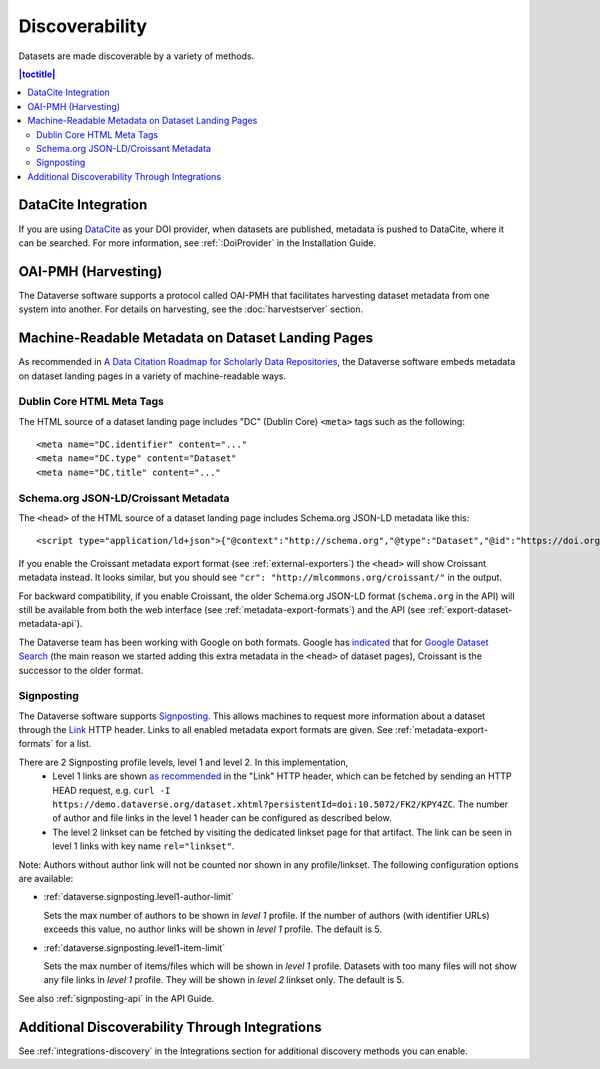 Discoverability
===============

Datasets are made discoverable by a variety of methods.

.. contents:: |toctitle|
  :local:

DataCite Integration
--------------------

If you are using `DataCite <https://datacite.org>`_ as your DOI provider, when datasets are published, metadata is pushed to DataCite, where it can be searched. For more information, see :ref:`:DoiProvider` in the Installation Guide.

OAI-PMH (Harvesting)
--------------------

The Dataverse software supports a protocol called OAI-PMH that facilitates harvesting dataset metadata from one system into another. For details on harvesting, see the :doc:`harvestserver` section.

Machine-Readable Metadata on Dataset Landing Pages
--------------------------------------------------

As recommended in `A Data Citation Roadmap for Scholarly Data Repositories <https://doi.org/10.1101/097196>`_, the Dataverse software embeds metadata on dataset landing pages in a variety of machine-readable ways. 

Dublin Core HTML Meta Tags
++++++++++++++++++++++++++

The HTML source of a dataset landing page includes "DC" (Dublin Core) ``<meta>`` tags such as the following::

        <meta name="DC.identifier" content="..."
        <meta name="DC.type" content="Dataset"
        <meta name="DC.title" content="..."

.. _schema.org-head:

Schema.org JSON-LD/Croissant Metadata
+++++++++++++++++++++++++++++++++++++

The ``<head>`` of the HTML source of a dataset landing page includes Schema.org JSON-LD metadata like this::


        <script type="application/ld+json">{"@context":"http://schema.org","@type":"Dataset","@id":"https://doi.org/...

If you enable the Croissant metadata export format (see :ref:`external-exporters`) the ``<head>`` will show Croissant metadata instead. It looks similar, but you should see ``"cr": "http://mlcommons.org/croissant/"`` in the output.

For backward compatibility, if you enable Croissant, the older Schema.org JSON-LD format (``schema.org`` in the API) will still be available from both the web interface (see :ref:`metadata-export-formats`) and the API (see :ref:`export-dataset-metadata-api`).

The Dataverse team has been working with Google on both formats. Google has `indicated <https://github.com/mlcommons/croissant/issues/530#issuecomment-1964227662>`_ that for `Google Dataset Search <https://datasetsearch.research.google.com>`_ (the main reason we started adding this extra metadata in the ``<head>`` of dataset pages), Croissant is the successor to the older format.

.. _discovery-sign-posting:

Signposting
+++++++++++

The Dataverse software supports `Signposting <https://signposting.org>`_. This allows machines to request more information about a dataset through the `Link <https://tools.ietf.org/html/rfc5988>`_ HTTP header. Links to all enabled metadata export formats are given. See :ref:`metadata-export-formats` for a list.

There are 2 Signposting profile levels, level 1 and level 2. In this implementation, 
 * Level 1 links are shown `as recommended <https://signposting.org/FAIR/>`_ in the "Link"
   HTTP header, which can be fetched by sending an HTTP HEAD request, e.g. ``curl -I https://demo.dataverse.org/dataset.xhtml?persistentId=doi:10.5072/FK2/KPY4ZC``.
   The number of author and file links in the level 1 header can be configured as described below. 
 * The level 2 linkset can be fetched by visiting the dedicated linkset page for 
   that artifact. The link can be seen in level 1 links with key name ``rel="linkset"``.

Note: Authors without author link will not be counted nor shown in any profile/linkset. 
The following configuration options are available:

- :ref:`dataverse.signposting.level1-author-limit`

  Sets the max number of authors to be shown in `level 1` profile.
  If the number of authors (with identifier URLs) exceeds this value, no author links will be shown in `level 1` profile.
  The default is 5.

- :ref:`dataverse.signposting.level1-item-limit`

  Sets the max number of items/files which will be shown in `level 1` profile. Datasets with
  too many files will not show any file links in `level 1` profile. They will be shown in `level 2` linkset only. 
  The default is 5.

See also :ref:`signposting-api` in the API Guide.

Additional Discoverability Through Integrations
-----------------------------------------------

See :ref:`integrations-discovery` in the Integrations section for additional discovery methods you can enable.
